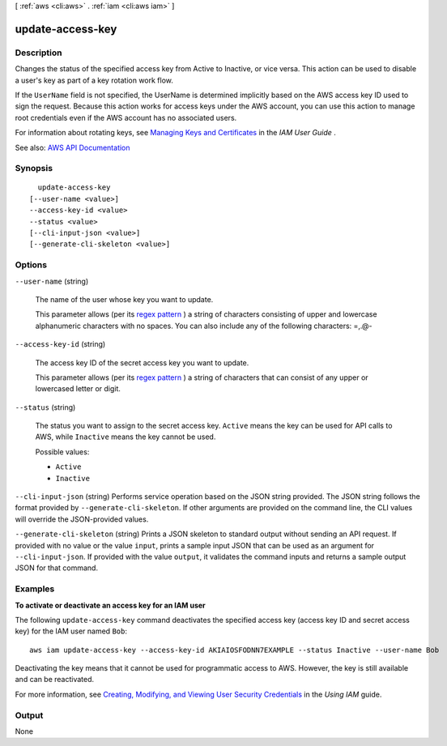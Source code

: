 [ :ref:`aws <cli:aws>` . :ref:`iam <cli:aws iam>` ]

.. _cli:aws iam update-access-key:


*****************
update-access-key
*****************



===========
Description
===========



Changes the status of the specified access key from Active to Inactive, or vice versa. This action can be used to disable a user's key as part of a key rotation work flow.

 

If the ``UserName`` field is not specified, the UserName is determined implicitly based on the AWS access key ID used to sign the request. Because this action works for access keys under the AWS account, you can use this action to manage root credentials even if the AWS account has no associated users.

 

For information about rotating keys, see `Managing Keys and Certificates <http://docs.aws.amazon.com/IAM/latest/UserGuide/ManagingCredentials.html>`_ in the *IAM User Guide* .



See also: `AWS API Documentation <https://docs.aws.amazon.com/goto/WebAPI/iam-2010-05-08/UpdateAccessKey>`_


========
Synopsis
========

::

    update-access-key
  [--user-name <value>]
  --access-key-id <value>
  --status <value>
  [--cli-input-json <value>]
  [--generate-cli-skeleton <value>]




=======
Options
=======

``--user-name`` (string)


  The name of the user whose key you want to update.

   

  This parameter allows (per its `regex pattern <http://wikipedia.org/wiki/regex>`_ ) a string of characters consisting of upper and lowercase alphanumeric characters with no spaces. You can also include any of the following characters: =,.@-

  

``--access-key-id`` (string)


  The access key ID of the secret access key you want to update.

   

  This parameter allows (per its `regex pattern <http://wikipedia.org/wiki/regex>`_ ) a string of characters that can consist of any upper or lowercased letter or digit.

  

``--status`` (string)


  The status you want to assign to the secret access key. ``Active`` means the key can be used for API calls to AWS, while ``Inactive`` means the key cannot be used.

  

  Possible values:

  
  *   ``Active``

  
  *   ``Inactive``

  

  

``--cli-input-json`` (string)
Performs service operation based on the JSON string provided. The JSON string follows the format provided by ``--generate-cli-skeleton``. If other arguments are provided on the command line, the CLI values will override the JSON-provided values.

``--generate-cli-skeleton`` (string)
Prints a JSON skeleton to standard output without sending an API request. If provided with no value or the value ``input``, prints a sample input JSON that can be used as an argument for ``--cli-input-json``. If provided with the value ``output``, it validates the command inputs and returns a sample output JSON for that command.



========
Examples
========

**To activate or deactivate an access key for an IAM user**

The following ``update-access-key`` command deactivates the specified access key (access key ID and secret access key)
for the IAM user named ``Bob``::

  aws iam update-access-key --access-key-id AKIAIOSFODNN7EXAMPLE --status Inactive --user-name Bob

Deactivating the key means that it cannot be used for programmatic access to AWS. However, the key is still available and can be reactivated.

For more information, see `Creating, Modifying, and Viewing User Security Credentials`_ in the *Using IAM* guide.

.. _`Creating, Modifying, and Viewing User Security Credentials`: http://docs.aws.amazon.com/IAM/latest/UserGuide/Using_CreateAccessKey.html




======
Output
======

None